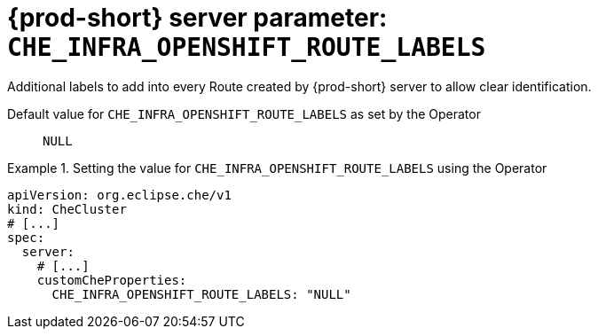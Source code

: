   
[id="{prod-id-short}-server-parameter-che_infra_openshift_route_labels_{context}"]
= {prod-short} server parameter: `+CHE_INFRA_OPENSHIFT_ROUTE_LABELS+`

// FIXME: Fix the language and remove the  vale off statement.
// pass:[<!-- vale off -->]

Additional labels to add into every Route created by {prod-short} server to allow clear identification.

// Default value for `+CHE_INFRA_OPENSHIFT_ROUTE_LABELS+`:: `+NULL+`

// If the Operator sets a different value, uncomment and complete following block:
Default value for `+CHE_INFRA_OPENSHIFT_ROUTE_LABELS+` as set by the Operator:: `+NULL+`

ifeval::["{project-context}" == "che"]
// If Helm sets a different default value, uncomment and complete following block:
Default value for `+CHE_INFRA_OPENSHIFT_ROUTE_LABELS+` as set using the `configMap`:: `+NULL+`
endif::[]

// FIXME: If the parameter can be set with the simpler syntax defined for CheCluster Custom Resource, replace it here

.Setting the value for `+CHE_INFRA_OPENSHIFT_ROUTE_LABELS+` using the Operator
====
[source,yaml]
----
apiVersion: org.eclipse.che/v1
kind: CheCluster
# [...]
spec:
  server:
    # [...]
    customCheProperties:
      CHE_INFRA_OPENSHIFT_ROUTE_LABELS: "NULL"
----
====


